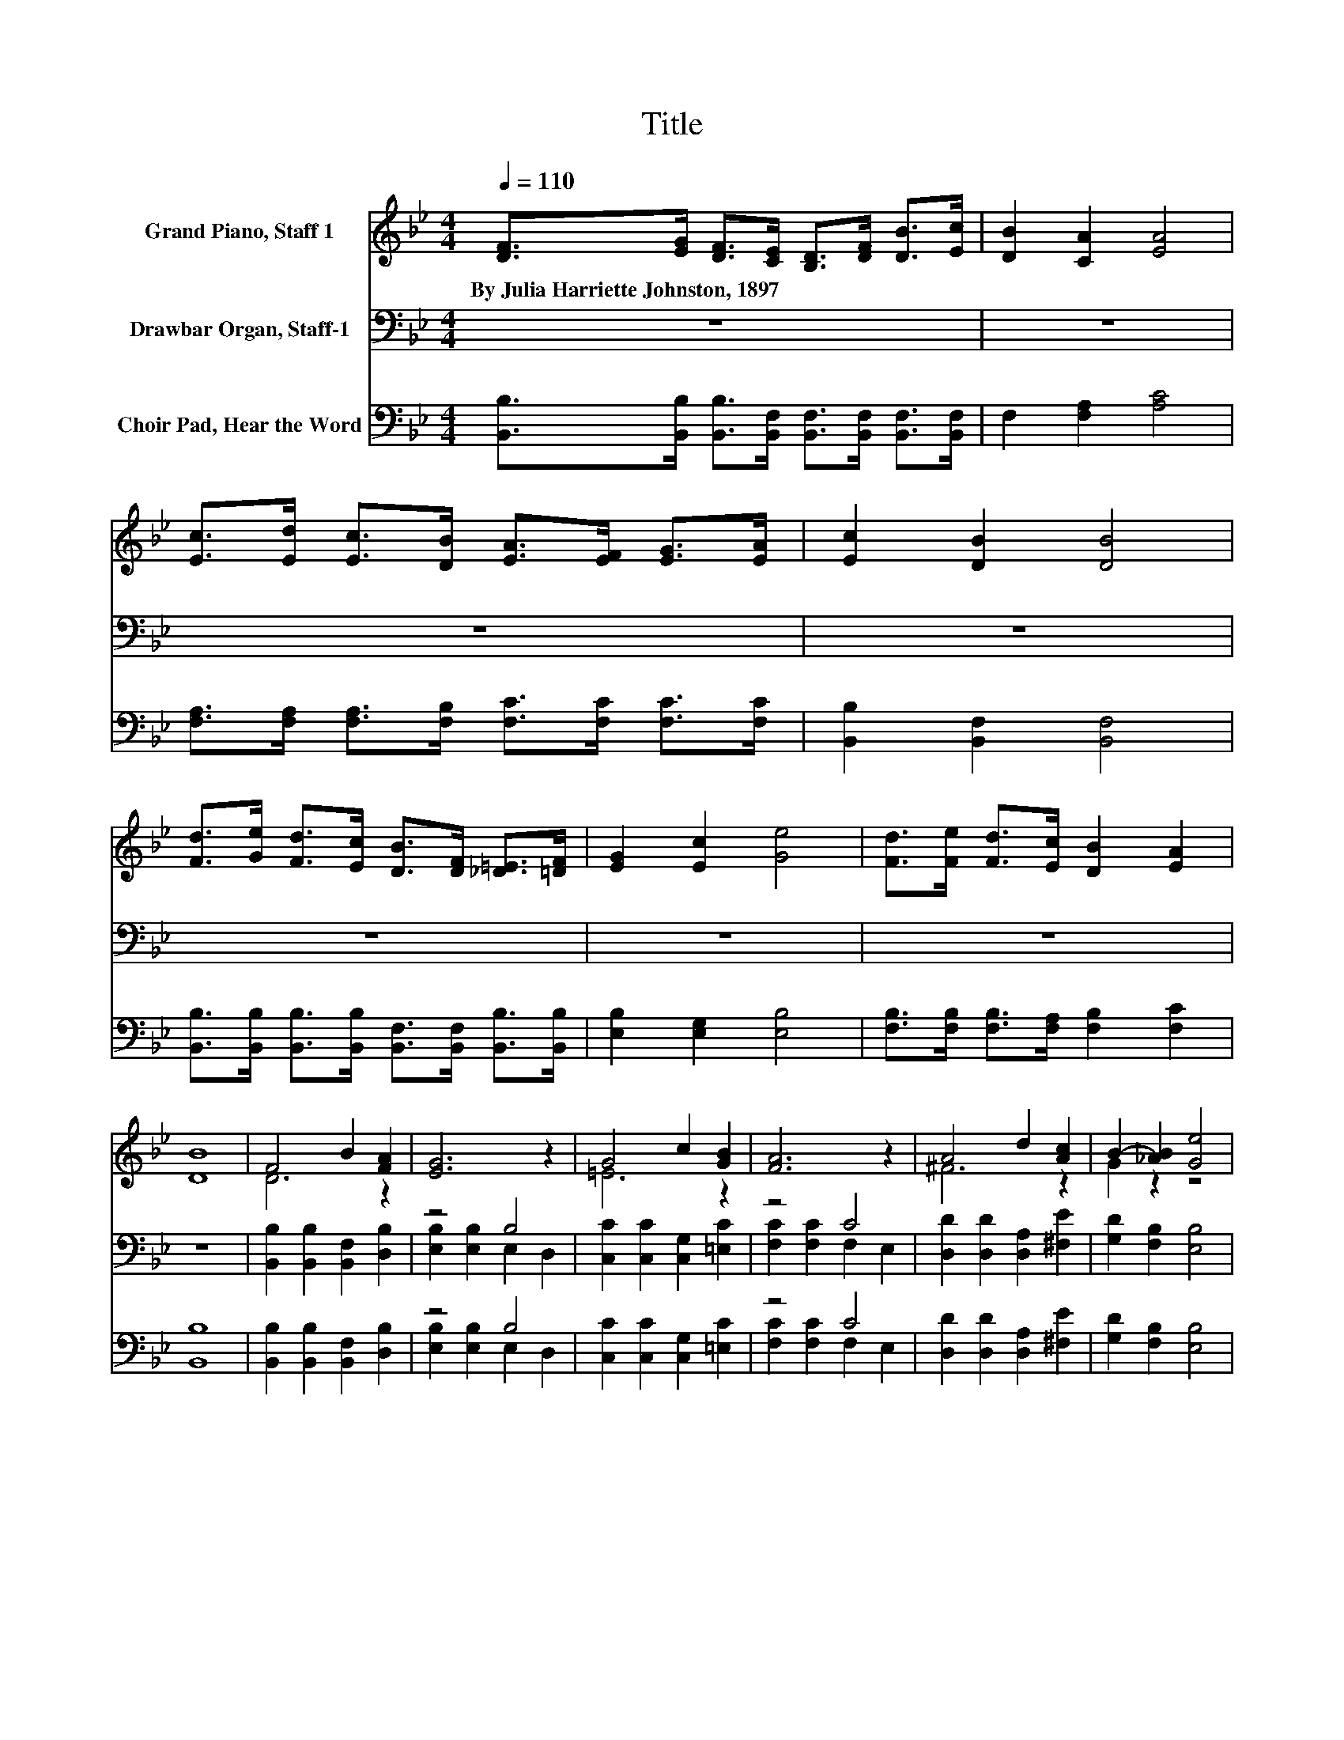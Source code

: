 X:1
T:Title
%%score ( 1 2 ) ( 3 4 ) ( 5 6 )
L:1/8
Q:1/4=110
M:4/4
K:Bb
V:1 treble nm="Grand Piano, Staff 1"
V:2 treble 
V:3 bass nm="Drawbar Organ, Staff-1"
V:4 bass 
V:5 bass nm="Choir Pad, Hear the Word"
V:6 bass 
V:1
 [DF]>[EG] [DF]>[CE] [B,D]>[DF] [DB]>[Ec] | [DB]2 [CA]2 [EA]4 | %2
w: By~Julia~Harriette~Johnston,~1897 * * * * * * *||
 [Ec]>[Ed] [Ec]>[DB] [EA]>[EF] [EG]>[EA] | [Ec]2 [DB]2 [DB]4 | %4
w: ||
 [Fd]>[Ge] [Fd]>[Ec] [DB]>[DF] [_D=E]>[=DF] | [EG]2 [Ec]2 [Ge]4 | [Fd]>[Fe] [Fd]>[Ec] [DB]2 [EA]2 | %7
w: |||
 [DB]8 | F4 B2 [FA]2 | [EG]6 z2 | G4 c2 [GB]2 | [FA]6 z2 | A4 d2 [Ac]2 | B2- [_AB]2 [Ge]4 | %14
w: |||||||
 [Fd]>[Fe] [Fd]>[Ec] [DB]2 [EA]2 | [DB]8 |] %16
w: ||
V:2
 x8 | x8 | x8 | x8 | x8 | x8 | x8 | x8 | D6 z2 | x8 | =E6 z2 | x8 | ^F6 z2 | G2 z2 z4 | x8 | x8 |] %16
V:3
 z8 | z8 | z8 | z8 | z8 | z8 | z8 | z8 | [B,,B,]2 [B,,B,]2 [B,,F,]2 [D,B,]2 | z4 B,4 | %10
 [C,C]2 [C,C]2 [C,G,]2 [=E,C]2 | z4 C4 | [D,D]2 [D,D]2 [D,A,]2 [^F,E]2 | [G,D]2 [F,B,]2 [E,B,]4 | %14
 z8 | z8 |] %16
V:4
 x8 | x8 | x8 | x8 | x8 | x8 | x8 | x8 | x8 | [E,B,]2 [E,B,]2 E,2 D,2 | x8 | %11
 [F,C]2 [F,C]2 F,2 E,2 | x8 | x8 | x8 | x8 |] %16
V:5
 [B,,B,]>[B,,B,] [B,,B,]>[B,,F,] [B,,F,]>[B,,F,] [B,,F,]>[B,,F,] | F,2 [F,A,]2 [A,C]4 | %2
 [F,A,]>[F,A,] [F,A,]>[F,B,] [F,C]>[F,C] [F,C]>[F,C] | [B,,B,]2 [B,,F,]2 [B,,F,]4 | %4
 [B,,B,]>[B,,B,] [B,,B,]>[B,,B,] [B,,F,]>[B,,F,] [B,,B,]>[B,,B,] | [E,B,]2 [E,G,]2 [E,B,]4 | %6
 [F,B,]>[F,B,] [F,B,]>[F,A,] [F,B,]2 [F,C]2 | [B,,B,]8 | [B,,B,]2 [B,,B,]2 [B,,F,]2 [D,B,]2 | %9
 z4 B,4 | [C,C]2 [C,C]2 [C,G,]2 [=E,C]2 | z4 C4 | [D,D]2 [D,D]2 [D,A,]2 [^F,E]2 | %13
 [G,D]2 [F,B,]2 [E,B,]4 | [F,B,]>[F,B,] [F,B,]>[F,A,] [F,B,]2 [F,C]2 | [B,,B,]8 |] %16
V:6
 x8 | x8 | x8 | x8 | x8 | x8 | x8 | x8 | x8 | [E,B,]2 [E,B,]2 E,2 D,2 | x8 | %11
 [F,C]2 [F,C]2 F,2 E,2 | x8 | x8 | x8 | x8 |] %16

